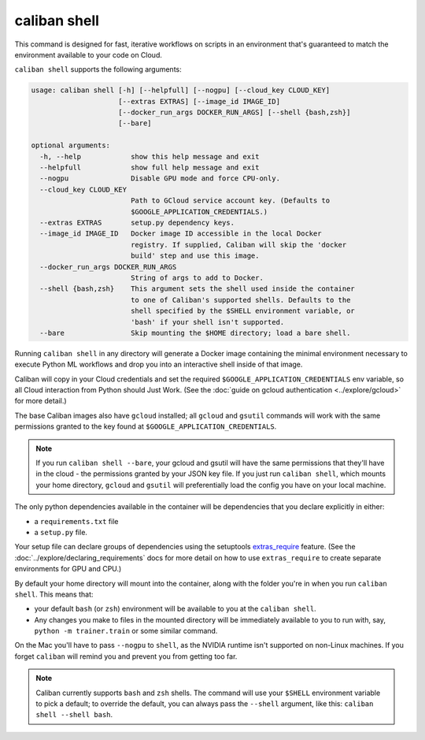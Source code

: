 caliban shell
^^^^^^^^^^^^^

This command is designed for fast, iterative workflows on scripts in an
environment that's guaranteed to match the environment available to your code on
Cloud.

``caliban shell`` supports the following arguments:

.. code-block:: text

   usage: caliban shell [-h] [--helpfull] [--nogpu] [--cloud_key CLOUD_KEY]
                        [--extras EXTRAS] [--image_id IMAGE_ID]
                        [--docker_run_args DOCKER_RUN_ARGS] [--shell {bash,zsh}]
                        [--bare]

   optional arguments:
     -h, --help            show this help message and exit
     --helpfull            show full help message and exit
     --nogpu               Disable GPU mode and force CPU-only.
     --cloud_key CLOUD_KEY
                           Path to GCloud service account key. (Defaults to
                           $GOOGLE_APPLICATION_CREDENTIALS.)
     --extras EXTRAS       setup.py dependency keys.
     --image_id IMAGE_ID   Docker image ID accessible in the local Docker
                           registry. If supplied, Caliban will skip the 'docker
                           build' step and use this image.
     --docker_run_args DOCKER_RUN_ARGS
                           String of args to add to Docker.
     --shell {bash,zsh}    This argument sets the shell used inside the container
                           to one of Caliban's supported shells. Defaults to the
                           shell specified by the $SHELL environment variable, or
                           'bash' if your shell isn't supported.
     --bare                Skip mounting the $HOME directory; load a bare shell.

Running ``caliban shell`` in any directory will generate a Docker image
containing the minimal environment necessary to execute Python ML workflows and
drop you into an interactive shell inside of that image.

Caliban will copy in your Cloud credentials and set the required
``$GOOGLE_APPLICATION_CREDENTIALS`` env variable, so all Cloud interaction from
Python should Just Work. (See the :doc:`guide on gcloud authentication
<../explore/gcloud>` for more detail.)

The base Caliban images also have ``gcloud`` installed; all ``gcloud`` and ``gsutil``
commands will work with the same permissions granted to the key found at
``$GOOGLE_APPLICATION_CREDENTIALS``.

.. NOTE:: If you run ``caliban shell --bare``\ , your gcloud and gsutil will
   have the same permissions that they'll have in the cloud - the permissions
   granted by your JSON key file. If you just run ``caliban shell``\ , which
   mounts your home directory, ``gcloud`` and ``gsutil`` will preferentially
   load the config you have on your local machine.

The only python dependencies available in the container will be dependencies
that you declare explicitly in either:


* a ``requirements.txt`` file
* a ``setup.py`` file.

Your setup file can declare groups of dependencies using the setuptools
`extras_require
<https://setuptools.readthedocs.io/en/latest/setuptools.html#declaring-extras-optional-features-with-their-own-dependencies>`_
feature. (See the :doc:`../explore/declaring_requirements` docs for more detail
on how to use ``extras_require`` to create separate environments for GPU and
CPU.)

By default your home directory will mount into the container, along with the
folder you're in when you run ``caliban shell``. This means that:


* your default ``bash`` (or ``zsh``\ ) environment will be available to you at the
  ``caliban shell``.
* Any changes you make to files in the mounted directory will be immediately
  available to you to run with, say, ``python -m trainer.train`` or some similar
  command.

On the Mac you'll have to pass ``--nogpu`` to ``shell``\ , as the NVIDIA runtime isn't
supported on non-Linux machines. If you forget ``caliban`` will remind you and
prevent you from getting too far.

.. NOTE:: Caliban currently supports ``bash`` and ``zsh`` shells. The command
   will use your ``$SHELL`` environment variable to pick a default; to override
   the default, you can always pass the ``--shell`` argument, like this:
   ``caliban shell --shell bash``.
